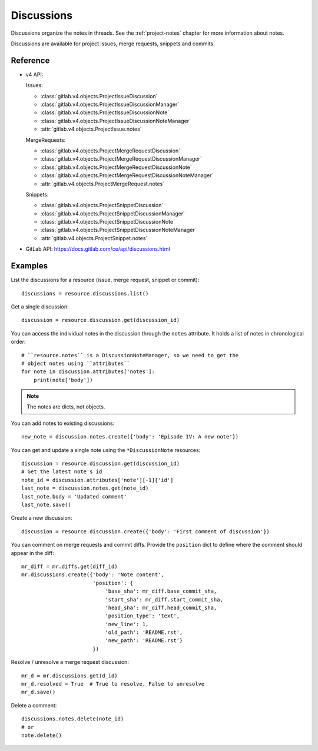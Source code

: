 ###########
Discussions
###########

Discussions organize the notes in threads. See the :ref:`project-notes` chapter
for more information about notes.

Discussions are available for project issues, merge requests, snippets and
commits.

Reference
=========

* v4 API:

  Issues:

  + :class:`gitlab.v4.objects.ProjectIssueDiscussion`
  + :class:`gitlab.v4.objects.ProjectIssueDiscussionManager`
  + :class:`gitlab.v4.objects.ProjectIssueDiscussionNote`
  + :class:`gitlab.v4.objects.ProjectIssueDiscussionNoteManager`
  + :attr:`gitlab.v4.objects.ProjectIssue.notes`

  MergeRequests:

  + :class:`gitlab.v4.objects.ProjectMergeRequestDiscussion`
  + :class:`gitlab.v4.objects.ProjectMergeRequestDiscussionManager`
  + :class:`gitlab.v4.objects.ProjectMergeRequestDiscussionNote`
  + :class:`gitlab.v4.objects.ProjectMergeRequestDiscussionNoteManager`
  + :attr:`gitlab.v4.objects.ProjectMergeRequest.notes`

  Snippets:

  + :class:`gitlab.v4.objects.ProjectSnippetDiscussion`
  + :class:`gitlab.v4.objects.ProjectSnippetDiscussionManager`
  + :class:`gitlab.v4.objects.ProjectSnippetDiscussionNote`
  + :class:`gitlab.v4.objects.ProjectSnippetDiscussionNoteManager`
  + :attr:`gitlab.v4.objects.ProjectSnippet.notes`

* GitLab API: https://docs.gitlab.com/ce/api/discussions.html

Examples
========

List the discussions for a resource (issue, merge request, snippet or commit)::

    discussions = resource.discussions.list()

Get a single discussion::

    discussion = resource.discussion.get(discussion_id)

You can access the individual notes in the discussion through the ``notes``
attribute. It holds a list of notes in chronological order::

    # ``resource.notes`` is a DiscussionNoteManager, so we need to get the
    # object notes using ``attributes``
    for note in discussion.attributes['notes']:
        print(note['body'])

.. note::

   The notes are dicts, not objects.

You can add notes to existing discussions::

    new_note = discussion.notes.create({'body': 'Episode IV: A new note'})

You can get and update a single note using the ``*DiscussionNote`` resources::

    discussion = resource.discussion.get(discussion_id)
    # Get the latest note's id
    note_id = discussion.attributes['note'][-1]['id']
    last_note = discussion.notes.get(note_id)
    last_note.body = 'Updated comment'
    last_note.save()

Create a new discussion::

    discussion = resource.discussion.create({'body': 'First comment of discussion'})

You can comment on merge requests and commit diffs. Provide the ``position``
dict to define where the comment should appear in the diff::

    mr_diff = mr.diffs.get(diff_id)
    mr.discussions.create({'body': 'Note content',
                           'position': {
                               'base_sha': mr_diff.base_commit_sha,
                               'start_sha': mr_diff.start_commit_sha,
                               'head_sha': mr_diff.head_commit_sha,
                               'position_type': 'text',
                               'new_line': 1,
                               'old_path': 'README.rst',
                               'new_path': 'README.rst'}
                           })

Resolve / unresolve a merge request discussion::

    mr_d = mr.discussions.get(d_id)
    mr_d.resolved = True  # True to resolve, False to unresolve
    mr_d.save()

Delete a comment::

    discussions.notes.delete(note_id)
    # or
    note.delete()
